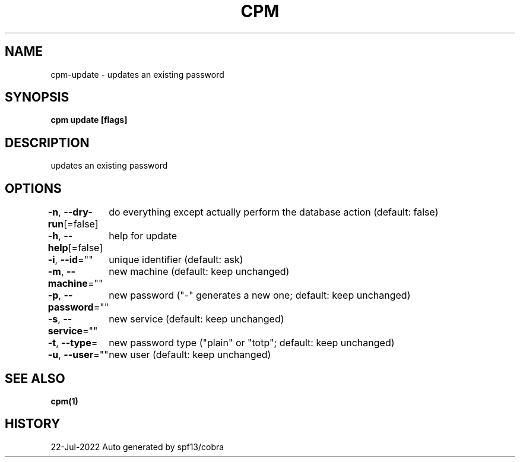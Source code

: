 .nh
.TH "CPM" "1" "Jul 2022" "Auto generated by spf13/cobra" ""

.SH NAME
.PP
cpm-update - updates an existing password


.SH SYNOPSIS
.PP
\fBcpm update [flags]\fP


.SH DESCRIPTION
.PP
updates an existing password


.SH OPTIONS
.PP
\fB-n\fP, \fB--dry-run\fP[=false]
	do everything except actually perform the database action (default: false)

.PP
\fB-h\fP, \fB--help\fP[=false]
	help for update

.PP
\fB-i\fP, \fB--id\fP=""
	unique identifier (default: ask)

.PP
\fB-m\fP, \fB--machine\fP=""
	new machine (default: keep unchanged)

.PP
\fB-p\fP, \fB--password\fP=""
	new password ("-" generates a new one; default: keep unchanged)

.PP
\fB-s\fP, \fB--service\fP=""
	new service (default: keep unchanged)

.PP
\fB-t\fP, \fB--type\fP=
	new password type ("plain" or "totp"; default: keep unchanged)

.PP
\fB-u\fP, \fB--user\fP=""
	new user (default: keep unchanged)


.SH SEE ALSO
.PP
\fBcpm(1)\fP


.SH HISTORY
.PP
22-Jul-2022 Auto generated by spf13/cobra
